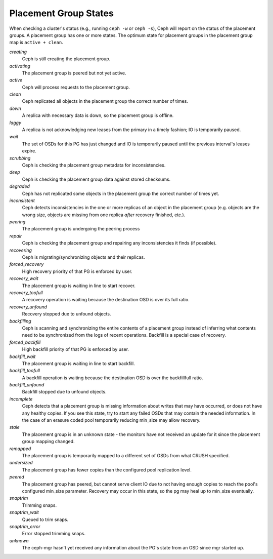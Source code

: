 ========================
 Placement Group States
========================

When checking a cluster's status (e.g., running ``ceph -w`` or ``ceph -s``), 
Ceph will report on the status of the placement groups. A placement group has 
one or more states. The optimum state for placement groups in the placement group
map is ``active + clean``. 

*creating*
  Ceph is still creating the placement group.

*activating*
  The placement group is peered but not yet active.

*active*
  Ceph will process requests to the placement group.

*clean*
  Ceph replicated all objects in the placement group the correct number of times.

*down*
  A replica with necessary data is down, so the placement group is offline.

*laggy*
  A replica is not acknowledging new leases from the primary in a timely fashion; IO is temporarily paused.

*wait*
  The set of OSDs for this PG has just changed and IO is temporarily paused until the previous interval's leases expire.

*scrubbing*
  Ceph is checking the placement group metadata for inconsistencies.

*deep*
  Ceph is checking the placement group data against stored checksums.

*degraded*
  Ceph has not replicated some objects in the placement group the correct number of times yet.

*inconsistent*
  Ceph detects inconsistencies in the one or more replicas of an object in the placement group
  (e.g. objects are the wrong size, objects are missing from one replica *after* recovery finished, etc.).

*peering*
  The placement group is undergoing the peering process

*repair*
  Ceph is checking the placement group and repairing any inconsistencies it finds (if possible).

*recovering*
  Ceph is migrating/synchronizing objects and their replicas.

*forced_recovery*
  High recovery priority of that PG is enforced by user.

*recovery_wait*
  The placement group is waiting in line to start recover.

*recovery_toofull*
  A recovery operation is waiting because the destination OSD is over its
  full ratio.

*recovery_unfound*
  Recovery stopped due to unfound objects.

*backfilling*
  Ceph is scanning and synchronizing the entire contents of a placement group
  instead of inferring what contents need to be synchronized from the logs of
  recent operations. Backfill is a special case of recovery.

*forced_backfill*
  High backfill priority of that PG is enforced by user.

*backfill_wait*
  The placement group is waiting in line to start backfill.

*backfill_toofull*
  A backfill operation is waiting because the destination OSD is over
  the backfillfull ratio.

*backfill_unfound*
  Backfill stopped due to unfound objects.

*incomplete*
  Ceph detects that a placement group is missing information about
  writes that may have occurred, or does not have any healthy
  copies. If you see this state, try to start any failed OSDs that may
  contain the needed information. In the case of an erasure coded pool
  temporarily reducing min_size may allow recovery.

*stale*
  The placement group is in an unknown state - the monitors have not received
  an update for it since the placement group mapping changed.

*remapped*
  The placement group is temporarily mapped to a different set of OSDs from what
  CRUSH specified.

*undersized*
  The placement group has fewer copies than the configured pool replication level.

*peered*
  The placement group has peered, but cannot serve client IO due to not having
  enough copies to reach the pool's configured min_size parameter.  Recovery
  may occur in this state, so the pg may heal up to min_size eventually.

*snaptrim*
  Trimming snaps.

*snaptrim_wait*
  Queued to trim snaps.

*snaptrim_error*
  Error stopped trimming snaps.

*unknown*
  The ceph-mgr hasn't yet received any information about the PG's state from an
  OSD since mgr started up.
